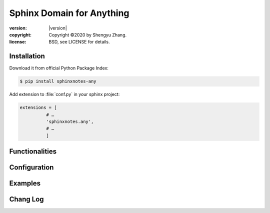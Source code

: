 ==========================
Sphinx Domain for Anything
==========================

.. image:: https://img.shields.io/github/stars/sphinx-notes/any.svg?style=social&label=Star&maxAge=2592000
   :target: https://github.com/sphinx-notes/any

:version: |version|
:copyright: Copyright ©2020 by Shengyu Zhang.
:license: BSD, see LICENSE for details.

Installation
============

Download it from official Python Package Index:

.. code-block:: console

   $ pip install sphinxnotes-any

Add extension to :file:`conf.py` in your sphinx project:

.. code-block:: python

    extensions = [
              # …
              'sphinxnotes.any',
              # …
              ]

Functionalities
===============

Configuration
=============

Examples
========

Chang Log
=========
